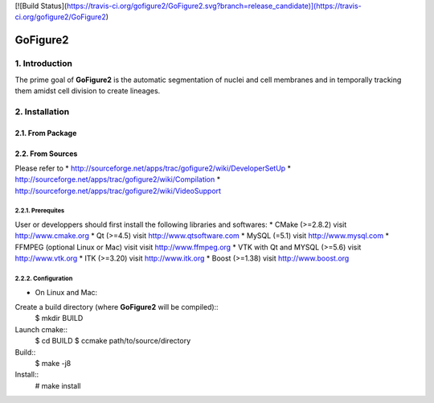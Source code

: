 [![Build Status](https://travis-ci.org/gofigure2/GoFigure2.svg?branch=release_candidate)](https://travis-ci.org/gofigure2/GoFigure2)

===========
 GoFigure2
===========

1. Introduction
===============

The prime goal of **GoFigure2** is the automatic segmentation of nuclei and 
cell membranes and in temporally tracking them amidst cell division to 
create lineages.

2. Installation
===============

2.1. From Package
-----------------

2.2. From Sources
-----------------

Please refer to
* http://sourceforge.net/apps/trac/gofigure2/wiki/DeveloperSetUp
* http://sourceforge.net/apps/trac/gofigure2/wiki/Compilation
* http://sourceforge.net/apps/trac/gofigure2/wiki/VideoSupport

2.2.1. Prerequites
~~~~~~~~~~~~~~~~~~

User or developpers should first install the following libraries and
softwares:
* CMake (>=2.8.2) visit http://www.cmake.org
* Qt  (>=4.5)   visit http://www.qtsoftware.com
* MySQL (=5.1) visit http://www.mysql.com
* FFMPEG (optional Linux or Mac) visit visit http://www.ffmpeg.org
* VTK with Qt and MYSQL (>=5.6)   visit http://www.vtk.org 
* ITK (>=3.20)  visit http://www.itk.org
* Boost (>=1.38) visit http://www.boost.org

2.2.2. Configuration
~~~~~~~~~~~~~~~~~~~~

* On Linux and Mac:

Create a build directory (where **GoFigure2** will be compiled)::
  $ mkdir BUILD

Launch cmake:: 
  $ cd BUILD
  $ ccmake path/to/source/directory

Build::
  $ make -j8

Install::
  # make install

